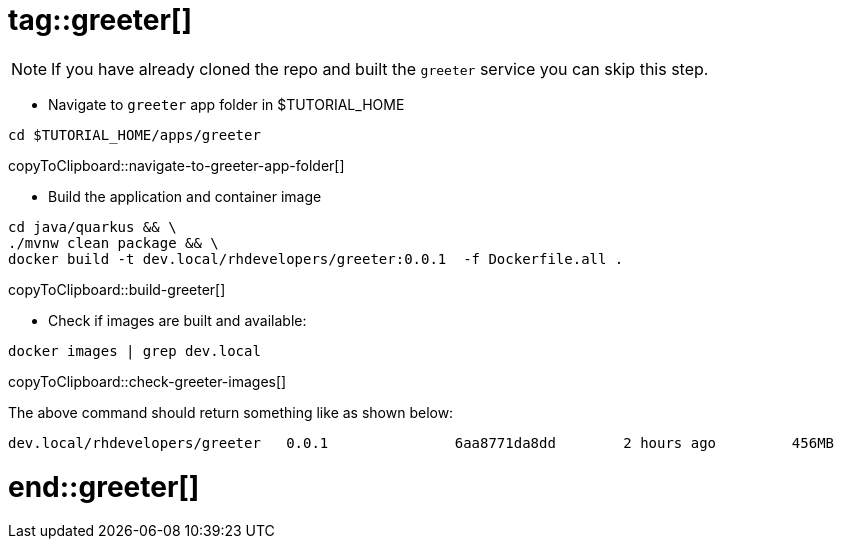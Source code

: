 # tag::greeter[]

[NOTE]
====
If you have already cloned the repo and built the `greeter` service you can skip this step.
====

* Navigate to `greeter` app folder in pass:[$TUTORIAL_HOME]

[#navigate-to-greeter-app-folder]
[source,bash,subs="+macros,+attributes"]
----
cd $TUTORIAL_HOME/apps/greeter
----
copyToClipboard::navigate-to-greeter-app-folder[]

* Build the application and container image 

[#build-greeter]
[source,bash,subs="+macros,+attributes"]
----
cd java/quarkus && \
./mvnw clean package && \
docker build -t dev.local/rhdevelopers/greeter:0.0.1  -f Dockerfile.all .
----
copyToClipboard::build-greeter[]

* Check if images are built and available:

[#check-greeter-images]
[source,bash,subs="+macros,+attributes"]
----
docker images | grep dev.local
----
copyToClipboard::check-greeter-images[]

The above command should return something like as shown below:
[source,bash]
----
dev.local/rhdevelopers/greeter   0.0.1               6aa8771da8dd        2 hours ago         456MB
----

# end::greeter[]
